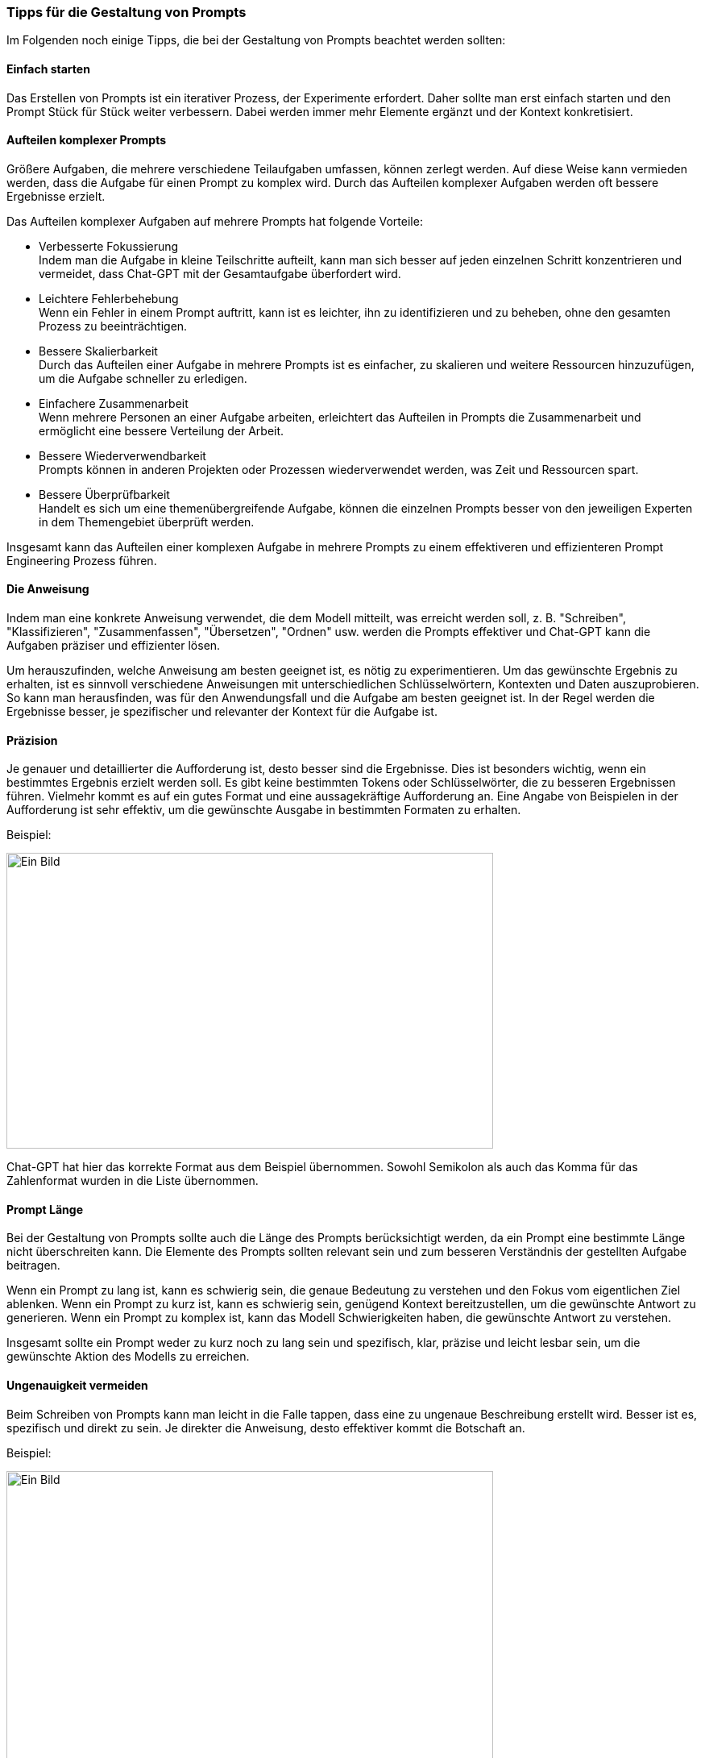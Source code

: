=== Tipps für die Gestaltung von Prompts

Im Folgenden noch einige Tipps, die bei der Gestaltung von Prompts
beachtet werden sollten:

==== Einfach starten

Das Erstellen von Prompts ist ein iterativer Prozess, der Experimente
erfordert. Daher sollte man erst einfach starten und den Prompt Stück
für Stück weiter verbessern. Dabei werden immer mehr Elemente ergänzt
und der Kontext konkretisiert.

==== Aufteilen komplexer Prompts

Größere Aufgaben, die mehrere verschiedene Teilaufgaben umfassen, können
zerlegt werden. Auf diese Weise kann vermieden werden, dass die Aufgabe
für einen Prompt zu komplex wird. Durch das Aufteilen komplexer Aufgaben
werden oft bessere Ergebnisse erzielt.

Das Aufteilen komplexer Aufgaben auf mehrere Prompts hat folgende
Vorteile:

* Verbesserte Fokussierung +
Indem man die Aufgabe in kleine Teilschritte aufteilt, kann man sich
besser auf jeden einzelnen Schritt konzentrieren und vermeidet, dass
Chat-GPT mit der Gesamtaufgabe überfordert wird.
* Leichtere Fehlerbehebung +
Wenn ein Fehler in einem Prompt auftritt, kann ist es leichter, ihn zu
identifizieren und zu beheben, ohne den gesamten Prozess zu
beeinträchtigen.
* Bessere Skalierbarkeit +
Durch das Aufteilen einer Aufgabe in mehrere Prompts ist es einfacher,
zu skalieren und weitere Ressourcen hinzuzufügen, um die Aufgabe
schneller zu erledigen.
* Einfachere Zusammenarbeit +
Wenn mehrere Personen an einer Aufgabe arbeiten, erleichtert das
Aufteilen in Prompts die Zusammenarbeit und ermöglicht eine bessere
Verteilung der Arbeit.
* Bessere Wiederverwendbarkeit +
Prompts können in anderen Projekten oder Prozessen wiederverwendet
werden, was Zeit und Ressourcen spart.
* Bessere Überprüfbarkeit +
Handelt es sich um eine themenübergreifende Aufgabe, können die
einzelnen Prompts besser von den jeweiligen Experten in dem Themengebiet
überprüft werden.

Insgesamt kann das Aufteilen einer komplexen Aufgabe in mehrere Prompts
zu einem effektiveren und effizienteren Prompt Engineering Prozess
führen.

==== Die Anweisung

Indem man eine konkrete Anweisung verwendet, die dem Modell mitteilt,
was erreicht werden soll, z. B. "Schreiben", "Klassifizieren",
"Zusammenfassen", "Übersetzen", "Ordnen" usw. werden die Prompts
effektiver und Chat-GPT kann die Aufgaben präziser und effizienter
lösen.

Um herauszufinden, welche Anweisung am besten geeignet ist, es nötig zu
experimentieren. Um das gewünschte Ergebnis zu erhalten, ist es sinnvoll
verschiedene Anweisungen mit unterschiedlichen Schlüsselwörtern,
Kontexten und Daten auszuprobieren. So kann man herausfinden, was für
den Anwendungsfall und die Aufgabe am besten geeignet ist. In der Regel
werden die Ergebnisse besser, je spezifischer und relevanter der Kontext
für die Aufgabe ist.

==== Präzision

Je genauer und detaillierter die Aufforderung ist, desto besser sind die
Ergebnisse. Dies ist besonders wichtig, wenn ein bestimmtes Ergebnis
erzielt werden soll. Es gibt keine bestimmten Tokens oder
Schlüsselwörter, die zu besseren Ergebnissen führen. Vielmehr kommt es
auf ein gutes Format und eine aussagekräftige Aufforderung an. Eine
Angabe von Beispielen in der Aufforderung ist sehr effektiv, um die
gewünschte Ausgabe in bestimmten Formaten zu erhalten.

Beispiel:

image:images/image15.png[Ein Bild, das Text enthält. Automatisch
generierte Beschreibung,width=604,height=367]

Chat-GPT hat hier das korrekte Format aus dem Beispiel übernommen.
Sowohl Semikolon als auch das Komma für das Zahlenformat wurden in die
Liste übernommen.

==== Prompt Länge

Bei der Gestaltung von Prompts sollte auch die Länge des Prompts
berücksichtigt werden, da ein Prompt eine bestimmte Länge nicht
überschreiten kann. Die Elemente des Prompts sollten relevant sein und
zum besseren Verständnis der gestellten Aufgabe beitragen.

Wenn ein Prompt zu lang ist, kann es schwierig sein, die genaue
Bedeutung zu verstehen und den Fokus vom eigentlichen Ziel ablenken.
Wenn ein Prompt zu kurz ist, kann es schwierig sein, genügend Kontext
bereitzustellen, um die gewünschte Antwort zu generieren. Wenn ein
Prompt zu komplex ist, kann das Modell Schwierigkeiten haben, die
gewünschte Antwort zu verstehen.

Insgesamt sollte ein Prompt weder zu kurz noch zu lang sein und
spezifisch, klar, präzise und leicht lesbar sein, um die gewünschte
Aktion des Modells zu erreichen.

==== Ungenauigkeit vermeiden

Beim Schreiben von Prompts kann man leicht in die Falle tappen, dass
eine zu ungenaue Beschreibung erstellt wird. Besser ist es, spezifisch
und direkt zu sein. Je direkter die Anweisung, desto effektiver kommt
die Botschaft an.

Beispiel:

image:images/image16.png[Ein Bild, das Text enthält. Automatisch
generierte Beschreibung,width=604,height=645]

image:images/image17.png[Ein Bild, das Text enthält. Automatisch
generierte Beschreibung,width=604,height=195]

Die beiden obigen Beispiele verdeutlichen, wie die Ausgabe von Chat-GPT
durch hinzufügen von einfachen direkten Anweisungen steuern kann. Der
Prompt „Wie kocht man Nudeln?“ ist natürlich korrekt beantwortet aber
für die Erledigung der Aufgabe zu umfangreich und detailliert. Mit dem
Prompt „Wie kocht man Nudeln. In 2 einfachen Sätzen.“ kann die Antwort
auf 2 Sätze beschränkt werden.